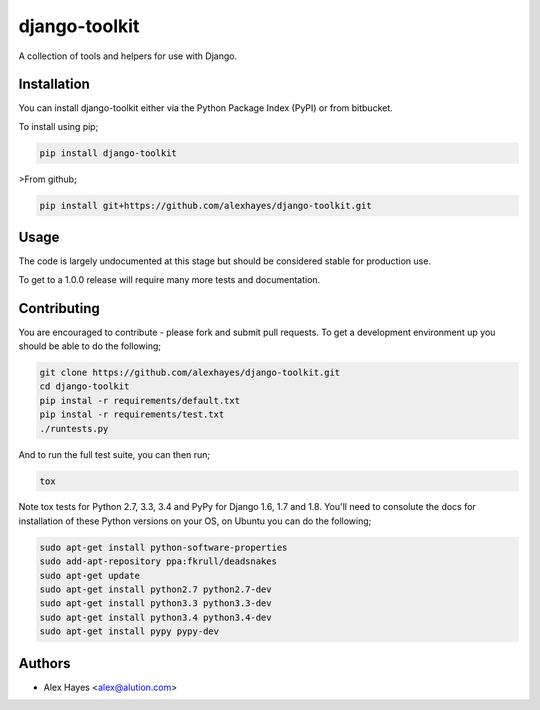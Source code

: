 ==============
django-toolkit
==============

A collection of tools and helpers for use with Django.


Installation
============

You can install django-toolkit either via the Python Package Index (PyPI)
or from bitbucket.

To install using pip;

.. code-block:: bash

    pip install django-toolkit

>From github;

.. code-block:: bash

    pip install git+https://github.com/alexhayes/django-toolkit.git


Usage
=====

The code is largely undocumented at this stage but should be considered stable 
for production use.

To get to a 1.0.0 release will require many more tests and documentation.


Contributing
============

You are encouraged to contribute - please fork and submit pull requests. To get
a development environment up you should be able to do the following;

.. code-block:: bash

	git clone https://github.com/alexhayes/django-toolkit.git
	cd django-toolkit
	pip instal -r requirements/default.txt
	pip instal -r requirements/test.txt
	./runtests.py

And to run the full test suite, you can then run;

.. code-block:: bash

	tox

Note tox tests for Python 2.7, 3.3, 3.4 and PyPy for Django 1.6, 1.7 and 1.8. 
You'll need to consolute the docs for installation of these Python versions
on your OS, on Ubuntu you can do the following;

.. code-block:: bash

	sudo apt-get install python-software-properties
	sudo add-apt-repository ppa:fkrull/deadsnakes
	sudo apt-get update
	sudo apt-get install python2.7 python2.7-dev
	sudo apt-get install python3.3 python3.3-dev
	sudo apt-get install python3.4 python3.4-dev
	sudo apt-get install pypy pypy-dev


Authors
=======

- Alex Hayes <alex@alution.com>


